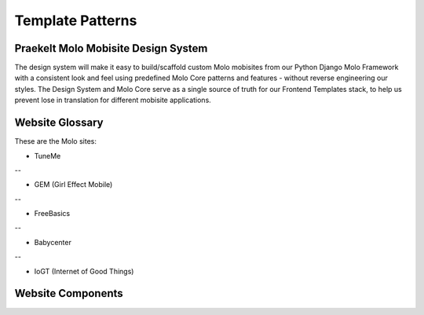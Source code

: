 .. _template-patterns:

Template Patterns
=================

Praekelt Molo Mobisite Design System
---------------------------------------

The design system will make it easy to build/scaffold custom Molo mobisites from our Python
Django Molo Framework with a consistent look and feel using predefined Molo Core patterns
and features - without reverse engineering our styles. The Design System and Molo Core serve 
as a single source of truth for our Frontend Templates stack, to help us prevent lose in 
translation for different mobisite applications.


Website Glossary
----------------

These are the Molo sites:

- TuneMe

--

- GEM (Girl Effect Mobile)

--

- FreeBasics

--

- Babycenter

--

- IoGT (Internet of Good Things)


Website Components 
------------------


